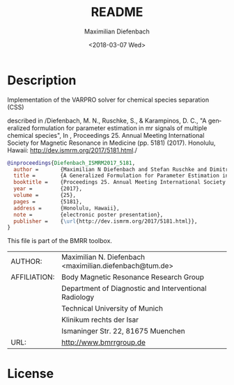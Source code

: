 #+TITLE: README
#+DATE: <2018-03-07 Wed>
#+AUTHOR: Maximilian Diefenbach
#+EMAIL: maximilian.diefenbach@tum.de
#+OPTIONS: ':nil *:t -:t ::t <:t H:3 \n:nil ^:t arch:headline author:t broken-links:nil c:nil creator:nil
#+OPTIONS: d:(not "LOGBOOK") date:t e:t email:nil f:t inline:t num:t p:nil pri:nil prop:nil stat:t tags:t tasks:t tex:t
#+OPTIONS: timestamp:t title:t toc:nil todo:t |:t
#+LANGUAGE: en
#+SELECT_TAGS: export
#+EXCLUDE_TAGS: noexport
#+CREATOR: Emacs 25.3.1 (Org mode 9.1.6)

* Description

  Implementation of the VARPRO solver for chemical species separation (CSS)

  described in 
  /Diefenbach, M. N., Ruschke, S., & Karampinos, D. C., 
  "A generalized formulation for parameter estimation in mr signals of multiple chemical species", 
  In , Proceedings 25. Annual Meeting International Society for Magnetic Resonance in Medicine 
  (pp. 5181) (2017). Honolulu, Hawaii: \url{http://dev.ismrm.org/2017/5181.html}./

  #+BEGIN_SRC bibtex
    @inproceedings{Diefenbach_ISMRM2017_5181,
      author =       {Maximilian N Diefenbach and Stefan Ruschke and Dimitrios C Karampinos},
      title =        {A Generalized Formulation for Parameter Estimation in MR Signals of Multiple Chemical Species},
      booktitle =    {Proceedings 25. Annual Meeting International Society for Magnetic Resonance in Medicine},
      year =         {2017},
      volume =       {25},
      pages =        {5181},
      address =      {Honolulu, Hawaii},
      note =         {electronic poster presentation},
      publisher =    {\url{http://dev.ismrm.org/2017/5181.html}},
    }
  #+END_SRC
  

  This file is part of the BMRR toolbox.

  | AUTHOR:      | Maximilian N. Diefenbach <maximilian.diefenbach@tum.de> |
  | AFFILIATION: | Body Magnetic Resonance Research Group                  |
  |              | Department of Diagnostic and Interventional Radiology   |
  |              | Technical University of Munich                          |
  |              | Klinikum rechts der Isar                                |
  |              | Ismaninger Str. 22, 81675 Muenchen                      |
  | URL:         | http://www.bmrrgroup.de                                 |


* License
  #+INCLUDE: "LICENSE" 
